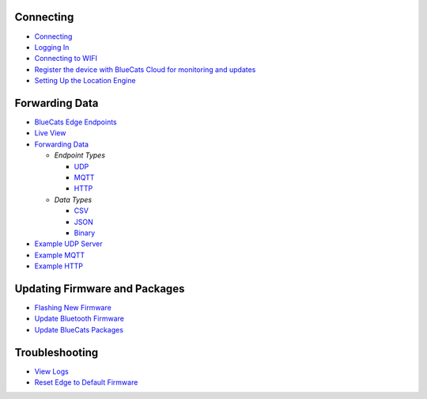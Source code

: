 Connecting
~~~~~~~~~~

-  `Connecting <getting-started-connect#connecting-to-the-edge>`__
-  `Logging In <getting-started-connect#logging-in>`__
-  `Connecting to
   WIFI <getting-started-connect#connecting-to-internet-via-wifi>`__
-  `Register the device with BlueCats Cloud for monitoring and
   updates <getting-started-connect#register-with-bluecats-cloud>`__
-  `Setting Up the Location Engine <getting-started-with-LE>`__

Forwarding Data
~~~~~~~~~~~~~~~

-  `BlueCats Edge
   Endpoints <getting-started-edge-endpoints#bluecats-edge-endpoints---overview>`__
-  `Live View <getting-started-edge-endpoints#live-view>`__
-  `Forwarding Data <getting-started-edge-endpoints#forwarding-data>`__

   -  *Endpoint Types*

      -  `UDP <getting-started-edge-endpoints#udp>`__
      -  `MQTT <getting-started-edge-endpoints#mqtt>`__
      -  `HTTP <getting-started-edge-endpoints#http>`__

   -  *Data Types*

      -  `CSV <getting-started-edge-endpoints#csv>`__
      -  `JSON <getting-started-edge-endpoints#json>`__
      -  `Binary <getting-started-edge-endpoints#binary>`__

-  `Example UDP Server <getting-started-edge-endpoints#example---udp>`__
-  `Example MQTT <getting-started-edge-endpoints#example---mqtt>`__
-  `Example HTTP <getting-started-edge-endpoints#example---http>`__

Updating Firmware and Packages
~~~~~~~~~~~~~~~~~~~~~~~~~~~~~~

-  `Flashing New
   Firmware <edge-update-firmware#flashing-new-firmware>`__
-  `Update Bluetooth Firmware <edge-update-bluetooth-firmware>`__
-  `Update BlueCats
   Packages <edge-update-firmware#updating-bluecats-edge-packages>`__

Troubleshooting
~~~~~~~~~~~~~~~

-  `View Logs <edge-troubleshooting#viewing-local-logs>`__
-  `Reset Edge to Default
   Firmware <edge-troubleshooting#resetting-edge-to-default-firmware-when-locked-out>`__
